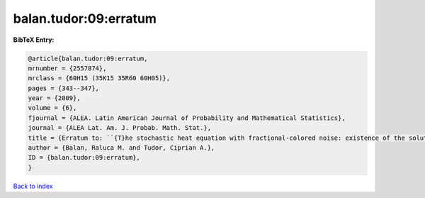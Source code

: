 balan.tudor:09:erratum
======================

.. :cite:t:`balan.tudor:09:erratum`

.. bibliography:: ../../All.bib

**BibTeX Entry:**

.. code-block:: bibtex

   @article{balan.tudor:09:erratum,
   mrnumber = {2557874},
   mrclass = {60H15 (35K15 35R60 60H05)},
   pages = {343--347},
   year = {2009},
   volume = {6},
   fjournal = {ALEA. Latin American Journal of Probability and Mathematical Statistics},
   journal = {ALEA Lat. Am. J. Probab. Math. Stat.},
   title = {Erratum to: ``{T}he stochastic heat equation with fractional-colored noise: existence of the solution'' [MR2413088]},
   author = {Balan, Raluca M. and Tudor, Ciprian A.},
   ID = {balan.tudor:09:erratum},
   }

`Back to index <../index>`_
